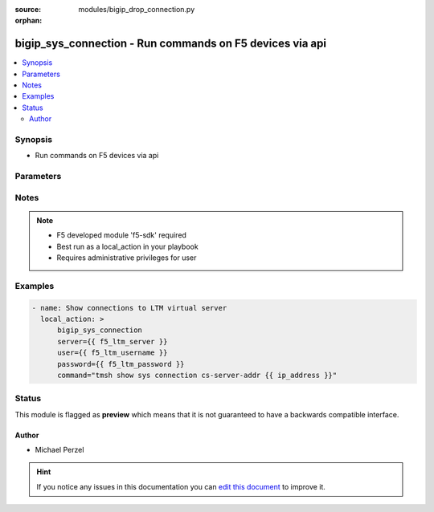 :source: modules/bigip_drop_connection.py

:orphan:

.. _bigip_sys_connection_module:


bigip_sys_connection - Run commands on F5 devices via api
+++++++++++++++++++++++++++++++++++++++++++++++++++++++++

.. versionadded:: 2.2

.. contents::
   :local:
   :depth: 2


Synopsis
--------
- Run commands on F5 devices via api




Parameters
----------

.. raw:: html

    <table  border=0 cellpadding=0 class="documentation-table">
                                                                                                                                                                        <tr>
            <th colspan="1">Parameter</th>
            <th>Choices/<font color="blue">Defaults</font></th>
                        <th width="100%">Comments</th>
        </tr>
                    <tr>
                                                                <td colspan="1">
                    <b>command</b>
                    <br/><div style="font-size: small; color: red">required</div>                                    </td>
                                <td>
                                                                                                                                                            </td>
                                                                <td>
                                                                        <div>Command to run</div>
                                                                                </td>
            </tr>
                                <tr>
                                                                <td colspan="1">
                    <b>password</b>
                    <br/><div style="font-size: small; color: red">required</div>                                    </td>
                                <td>
                                                                                                                                                                    <b>Default:</b><br/><div style="color: blue">None</div>
                                    </td>
                                                                <td>
                                                                        <div>BIG-IP password</div>
                                                                                </td>
            </tr>
                                <tr>
                                                                <td colspan="1">
                    <b>server</b>
                    <br/><div style="font-size: small; color: red">required</div>                                    </td>
                                <td>
                                                                                                                                                                    <b>Default:</b><br/><div style="color: blue">None</div>
                                    </td>
                                                                <td>
                                                                        <div>BIG-IP host</div>
                                                                                </td>
            </tr>
                                <tr>
                                                                <td colspan="1">
                    <b>user</b>
                    <br/><div style="font-size: small; color: red">required</div>                                    </td>
                                <td>
                                                                                                                                                                    <b>Default:</b><br/><div style="color: blue">None</div>
                                    </td>
                                                                <td>
                                                                        <div>BIG-IP username</div>
                                                                                </td>
            </tr>
                        </table>
    <br/>


Notes
-----

.. note::
    - F5 developed module 'f5-sdk' required
    - Best run as a local_action in your playbook
    - Requires administrative privileges for user


Examples
--------

.. code-block:: yaml

    
    - name: Show connections to LTM virtual server
      local_action: >
          bigip_sys_connection
          server={{ f5_ltm_server }}
          user={{ f5_ltm_username }}
          password={{ f5_ltm_password }}
          command="tmsh show sys connection cs-server-addr {{ ip_address }}"





Status
------



This module is flagged as **preview** which means that it is not guaranteed to have a backwards compatible interface.




Author
~~~~~~

- Michael Perzel


.. hint::
    If you notice any issues in this documentation you can `edit this document <https://github.com/ansible/ansible/edit/devel/lib/ansible/modules/modules/bigip_drop_connection.py?description=%3C!---%20Your%20description%20here%20--%3E%0A%0A%2Blabel:%20docsite_pr>`_ to improve it.
